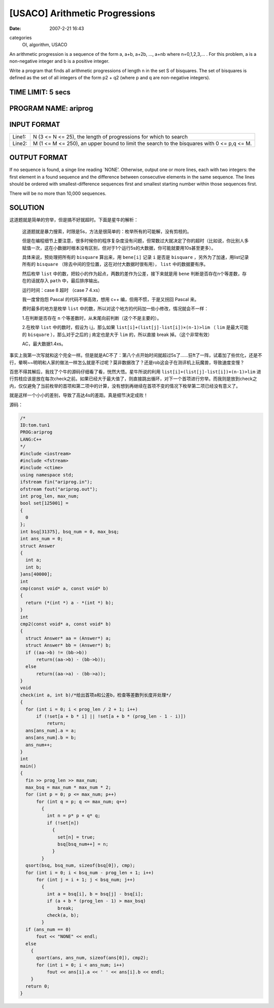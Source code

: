 [USACO] Arithmetic Progressions
===============================

:date: 2007-2-21 16:43

categories
    OI, algorithm, USACO

An arithmetic progression is a sequence of the form a, a+b, a+2b, …, a+nb where n=0,1,2,3,… . For this problem, a is a non-negative integer and b is a positive integer.

Write a program that finds all arithmetic progressions of length n in the set S of bisquares. The set of bisquares is defined as the set of all integers of the form p2 + q2 (where p and q are non-negative integers).

TIME LIMIT: 5 secs
------------------

PROGRAM NAME: ariprog
---------------------

INPUT FORMAT
------------

+---------+------------------------------------------------------------------+
| Line1:  | N (3 <= N <= 25), the length of progressions for which to search |
+---------+------------------------------------------------------------------+
| Line2:  | M (1 <= M <= 250), an upper bound to limit the search to the     |
|         | bisquares with 0 <= p,q <= M.                                    |
+---------+------------------------------------------------------------------+

OUTPUT FORMAT
-------------

If no sequence is found, a singe line reading \`NONE’. Otherwise, output one or more lines, each with two integers: the first element in a found sequence and the difference between consecutive elements in the same sequence. The lines should be ordered with smallest-difference sequences first and smallest starting number within those sequences first.

There will be no more than 10,000 sequences.

SOLUTION
--------

这道题就是简单的穷举，但是搞不好就超时。下面是星牛的解析：

    这道题就是暴力搜索，时限是5s，方法是很简单的：枚举所有的可能解，没有剪枝的。

    但是在编程细节上要注意，很多时候你的程序复杂度没有问题，但常数过大就决定了你的超时（比如说，你比别人多赋值一次，这在小数据时根本没有区别，但对于1个运行5s的大数据，你可能就要用10s甚至更多）。

    具体来说，预处理把所有的 ``bisquare`` 算出来，用 ``bene[i]`` 记录 ``i`` 是否是 ``bisquare`` ，另外为了加速，用list记录所有的 ``bisquare`` （除去中间的空位置，这在对付大数据时很有用）， ``list`` 中的数据要有序。

    然后枚举 ``list`` 中的数，把较小的作为起点，两数的差作为公差，接下来就是用 ``bene`` 判断是否存在n个等差数，存在的话就存入 ``path`` 中，最后排序输出。

    运行时间：case 8 超时 （case 7 4.xs）

    我一度曾抱怨 Pascal 的代码不够高效，想用 c++ 编，但用不惯，于是又拐回 Pascal 来。

    费时最多的地方是枚举 ``list`` 中的数，所以对这个地方的代码加一些小修改，情况就会不一样：

    1.在判断是否存在 ``n`` 个等差数时，从末尾向前判断（这个不是主要的）。

    2.在枚举 ``list`` 中的数时，假设为 i,j，那么如果 ``list[i]+(list[j]-list[i])×(n-1)>lim`` （ ``lim`` 是最大可能的 ``bisquare`` ），那么对于之后的 j 肯定也是大于 ``lim`` 的，所以直接 break 掉。（这个非常有效）

    AC，最大数据1.4xs。

事实上我第一次写就和这个完全一样。但是就是AC不了：第八个点开始时间就超过5s了……狂ft了一阵，试着加了些优化，还是不行，晕啊~~明明和人家的做法一样怎么就是不过呢？莫非数据改了？还是rob这会子在测评机上玩魔兽，导致速度变慢？

百思不得其解后，我找了个牛的源码仔细看了看，恍然大悟。星牛所说的利用 ``list[i]+(list[j]-list[i])×(n-1)>lim`` 进行剪枝应该是放在每次check之前。如果已经大于最大值了，则直接跳出循环，对下一个首项进行穷举。而我则是放到check之内，仅仅避免了当前枚举的首项和第二项中的计算，没有想到再继续在首项不变的情况下枚举第二项已经没有意义了。

就是这样一个小小的差别，导致了高达4s的差距。真是细节决定成败！

源码：

.. code:: cpp

    /*
    ID:tom.tun1
    PROG:ariprog
    LANG:C++
    */
    #include <iostream>
    #include <fstream>
    #include <ctime>
    using namespace std;
    ifstream fin("ariprog.in");
    ofstream fout("ariprog.out");
    int prog_len, max_num;
    bool set[125001] =
    {
      0
    };
    int bsq[31375], bsq_num = 0, max_bsq;
    int ans_num = 0;
    struct Answer
    {
      int a;
      int b;
    }ans[40000];
    int
    cmp(const void* a, const void* b)
    {
      return (*(int *) a - *(int *) b);
    }
    int
    cmp2(const void* a, const void* b)
    {
      struct Answer* aa = (Answer*) a;
      struct Answer* bb = (Answer*) b;
      if ((aa->b) != (bb->b))
          return((aa->b) - (bb->b));
      else
          return((aa->a) - (bb->a));
    }
    void
    check(int a, int b)/*给出首项a和公差b，检查等差数列长度并处理*/
    {
      for (int i = 0; i < prog_len / 2 + 1; i++)
          if (!set[a + b * i] || !set[a + b * (prog_len - 1 - i)])
              return;
      ans[ans_num].a = a;
      ans[ans_num].b = b;
      ans_num++;
    }
    int
    main()
    {
      fin >> prog_len >> max_num;
      max_bsq = max_num * max_num * 2;
      for (int p = 0; p <= max_num; p++)
          for (int q = p; q <= max_num; q++)
            {
              int n = p* p + q* q;
              if (!set[n])
                {
                  set[n] = true;
                  bsq[bsq_num++] = n;
                }
            }
      qsort(bsq, bsq_num, sizeof(bsq[0]), cmp);
      for (int i = 0; i < bsq_num - prog_len + 1; i++)
          for (int j = i + 1; j < bsq_num; j++)
            {
              int a = bsq[i], b = bsq[j] - bsq[i];
              if (a + b * (prog_len - 1) > max_bsq)
                  break;
              check(a, b);
            }
      if (ans_num == 0)
          fout << "NONE" << endl;
      else
        {
          qsort(ans, ans_num, sizeof(ans[0]), cmp2);
          for (int i = 0; i < ans_num; i++)
              fout << ans[i].a << ' ' << ans[i].b << endl;
        }
      return 0;
    }

